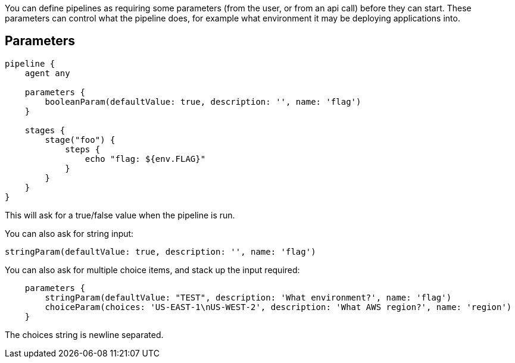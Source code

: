 You can define pipelines as requiring some parameters (from the user, or
from an api call) before they can start. These parameters can control
what the pipeline does, for example what environment it may be deploying
applications into.

[[parameters]]
Parameters
----------

....
pipeline {
    agent any

    parameters {
        booleanParam(defaultValue: true, description: '', name: 'flag')
    }

    stages {
        stage("foo") {
            steps {
                echo "flag: ${env.FLAG}"
            }
        }
    }
}
....

This will ask for a true/false value when the pipeline is run.

You can also ask for string input:

....
stringParam(defaultValue: true, description: '', name: 'flag')
....

You can also ask for multiple choice items, and stack up the input
required:

....
    parameters {
        stringParam(defaultValue: "TEST", description: 'What environment?', name: 'flag')
        choiceParam(choices: 'US-EAST-1\nUS-WEST-2', description: 'What AWS region?', name: 'region')
    }
....

The choices string is newline separated.
